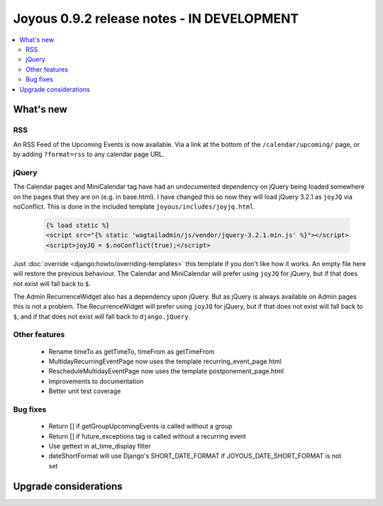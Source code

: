 ==========================
Joyous 0.9.2 release notes - IN DEVELOPMENT
==========================

.. contents::
    :local:
    :depth: 3


What's new
==========

RSS
~~~
An RSS Feed of the Upcoming Events is now available.  Via a link at the bottom
of the ``/calendar/upcoming/`` page, or by adding ``?format=rss`` to any calendar
page URL.

jQuery
~~~~~~
The Calendar pages and MiniCalendar tag have had an undocumented dependency on
jQuery being loaded somewhere on the pages that they are on (e.g. in base.html).
I have changed this so now they will load jQuery 3.2.1 as ``joyJQ`` via noConflict.
This is done in the included template ``joyous/includes/joyjq.html``.

    .. code-block:: html

        {% load static %}
        <script src="{% static 'wagtailadmin/js/vendor/jquery-3.2.1.min.js' %}"></script>
        <script>joyJQ = $.noConflict(true);</script>

Just :doc:`override <django:howto/overriding-templates>`
this template if you don't like how it works.
An empty file here will restore the previous behaviour.  The Calendar and MiniCalendar
will prefer using ``joyJQ`` for jQuery, but if that does not exist will fall back to ``$``.

The Admin RecurrenceWidget also has a dependency upon jQuery.  But as jQuery is always
available on Admin pages this is not a problem.  The RecurrenceWidget
will prefer using ``joyJQ`` for jQuery, but if that does not exist will fall back to ``$``,
and if that does not exist will fall back to ``django.jQuery``.


Other features
~~~~~~~~~~~~~~
 * Rename timeTo as getTimeTo, timeFrom as getTimeFrom
 * MultidayRecurringEventPage now uses the template recurring_event_page.html
 * RescheduleMultidayEventPage now uses the template postponement_page.html
 * Improvements to documentation
 * Better unit test coverage

Bug fixes
~~~~~~~~~
 * Return [] if getGroupUpcomingEvents is called without a group
 * Return [] if future_exceptions tag is called without a recurring event
 * Use gettext in at_time_display filter
 * dateShortFormat will use Django's SHORT_DATE_FORMAT if JOYOUS_DATE_SHORT_FORMAT is not set

Upgrade considerations
======================


